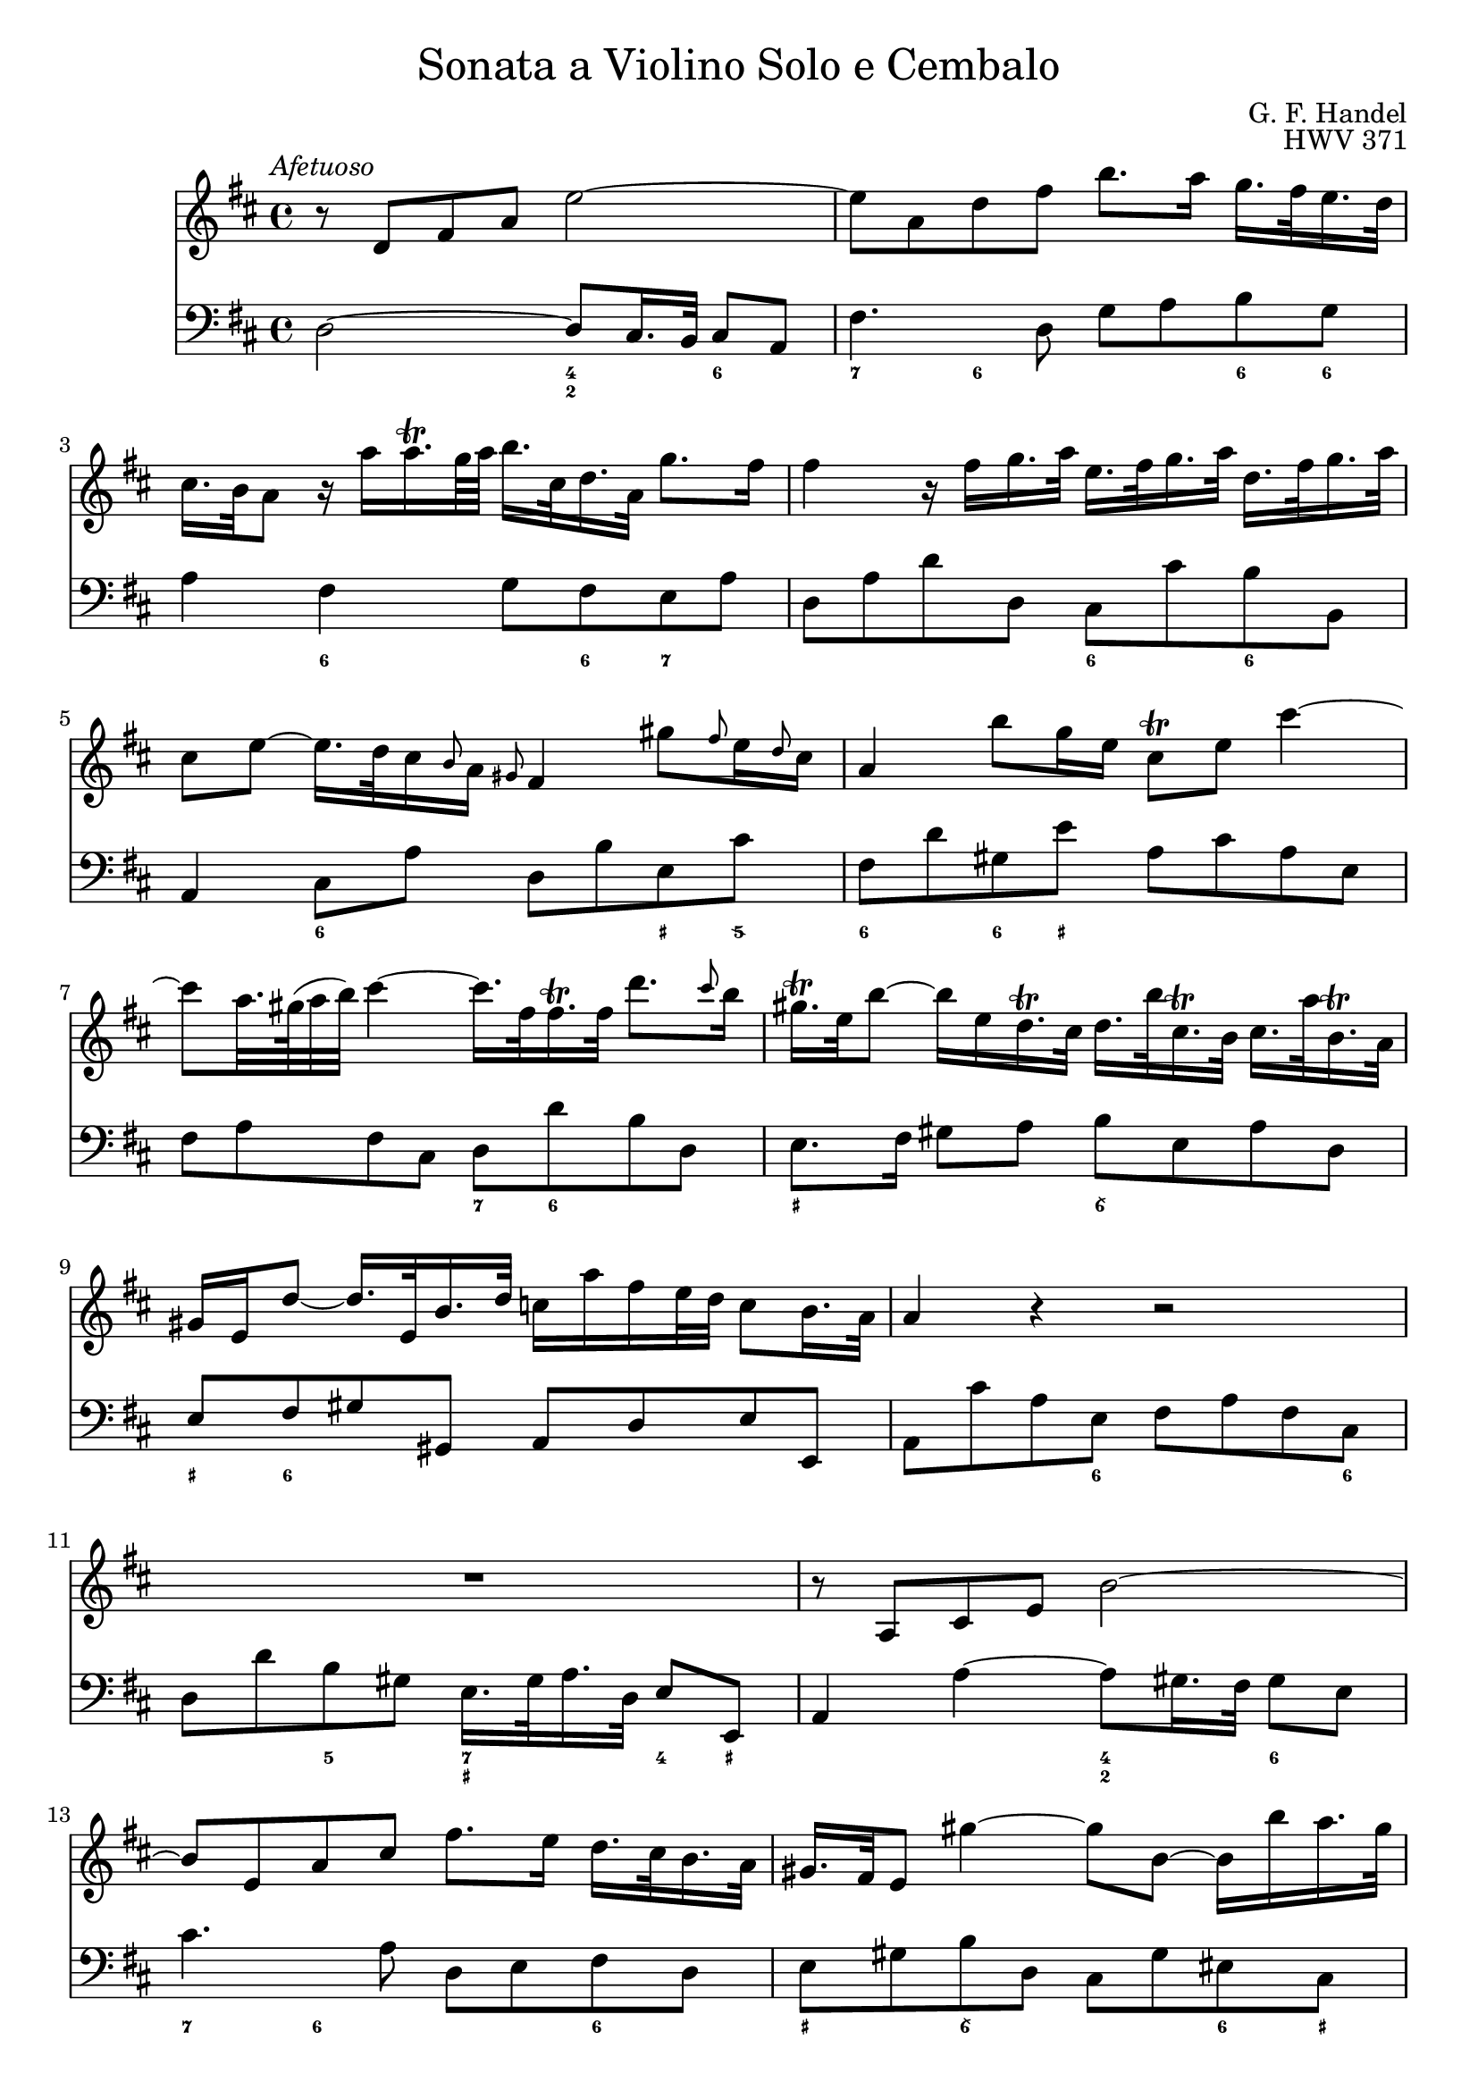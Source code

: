 \version "2.18.2"
\language "english"

#(set-default-paper-size "a4")

\header {
	title = \markup {\medium "Sonata a Violino Solo e Cembalo" }
	composer = "G. F. Handel"
	opus = "HWV 371"
	tagline = ""
}

{
\tempo \markup { \medium \italic "Afetuoso" }
\time 4/4
<<
	\set strictBeatBeaming = ##t
	\override TupletBracket.bracket-visibility = ##f
	\relative c'
	{ \clef "treble"
	\key d \major
	r8 d fs a e'2~ |
	e8 a, d fs b8. a16 g16. fs32 e16. d32 |
	cs16. b32 a8 r16 a' a16.\trill g64 a b16. cs,32 d16. a32 g'8. fs16 |
	fs4 r16 fs g16. a32 e16. fs32 g16. a32 d,16. fs32 g16. a32 |
	cs,8 e~ e16. d32 cs16 \grace b8 a16 \grace gs8 fs4 gs'8 \grace fs8 e16 \grace d8 cs16 |
	a4 b'8 g16 e cs8\trill e cs'4~ |
	cs8 a32. gs64( a32 b) cs4~ cs16. fs,32 fs16.\trill fs32 d'8. \grace cs8 b16 |
	gs16.\trill e32 b'8~ b16 e, d16.\trill cs32 d16. b'32 cs,16.\trill b32 cs16. a'32 b,16.\trill a32 |
	gs16 e d'8~ d16. e,32 b'16. d32 c16 a' fs e32 d c8 b16. a32 |
	a4 r4 r2 |
	R1 |
	r8 a, cs e b'2~ |
	b8 e, a cs fs8. e16 d16. cs32 b16. a32 |
	gs16. fs32 e8 gs'4~ gs8 b,~ b16 b' a16. gs32 |
	a8 cs, e4~ e16 g fs16. e32 cs'8. e,16 |
	d8 d'16. cs32 b4~ b16. a32 g fs e16 d8 cs16. b32 |
	b8 d16. cs32 cs8 e16. d32 d8. e64 fs g32 e8. fs16 |
	fs8. cs'16 d8 \tuplet 3/2 {cs16 b as} b8 fs~ fs ds16. e32 |
	e8. b'16 d,!8. cs16 cs8. a'16 g8. fs16 |
	fs8 d, fs a c4~ c16 a' fs d |
	b8 g b d b'8. a16 g16. fs32 e16. d32 |
	cs8 a cs e cs'8. b16 a16. g32 fs16. e32 |
	d16. cs32 d8 r d g4. fs16 e |
	fs4. e16 d cs8 d r g, |
	fs8. e16 e8. d16 d8. a'16 gs b d8 |
	r16 b' cs16. d32 << {gs,8. a16 a2} \\ {d,4 cs2}>> ||
	}

	\new Staff
	{ \clef "bass"
	\key d \major
	d2~ d8 cs16. b,32 cs8 a, | fs4. d8 g a b g |
	a4 fs g8 fs e a | d a d' d cs cs' b b, |
	a,4 cs8 a d b e cs' | fs d' gs e' a cs' a e |
	fs a fs cs d d' b d | e8. fs16 gs8 a b e a d |
	e fs gs gs, a, d e e, | a, cs' a e fs a fs cs |
	d d' b gs e16. gs32 a16. d32 e8 e,8 | a,4 a4~ a8 gs 16. fs32 gs8 e8 |
	cs'4. a8 d e fs d | e gs b d cs gs es cs |
	fs4 r8 cs as,4 r8 as | b fs g d e g fs fs, |
	b,4 r r8 b g g, | fs,4 r8 cs' d' as b fs |
	g g, gs, gs a fs b cs' | d'4 r r8 a fs d |
	g4 r r8 g e g | a4 r r8 a fs a |
	b b, d b, e e' a cs' | d' d g b a fs b, cs |
	d g, a, a b2 | e a, \bar "|."
	}

	% Markup to change figured bass font
	\new FiguredBass {
	\override FiguredBass.BassFigure #'font-size = #-1
	%\override FiguredBass.BassFigure #'font-series = #'normal
	\figuremode {
	<_>2 <4 2>4 <6> | <7>4 <6> <_> <6>8 <6> |
	<_>4 <6> <_> 8 <6> <7> <_> | <_> 2 <6> 4 <6> |
	<_>4 <6> <_> <_+>8 <5\\> | <6>4 <6>8 <_+> <_>2 |
	<_> <7>8 <6> <_>4 | <_+>2 <6\\> |
	<_+>8 <6> <_>2. | <_>4. <6>8 <_>4. <6>8 |
	<_>4 <5> <7 _+> <4>8 <_+> | <_>2 <4 2>4 <6> |
	<7> <6> <_> <6> | <_+> <6\\> <_> <6>8 <_+> |
	<_>4. <_+>8 <7 5> <6> <_>4 | <_>4. <6>8 <_>4 <6 4>8 <5 _+> |
	<_>2 <_>4 <6>4 | <_+>4. <6\\>8 <6> <6> <_> <6> |
	<6>4 <6 5> <_> <6>8 <6 5> | <_>2 <_>8 <_! 6> <_>4 |
	<_>1 | <_> |
	<_>2. <7>4 | <_> <7> <_> <6>8 <6 5> |
	<_>4 <4>8 <3> <7>4 <6\\> | <_+>2 <_> |
	}
	}
>>
}
